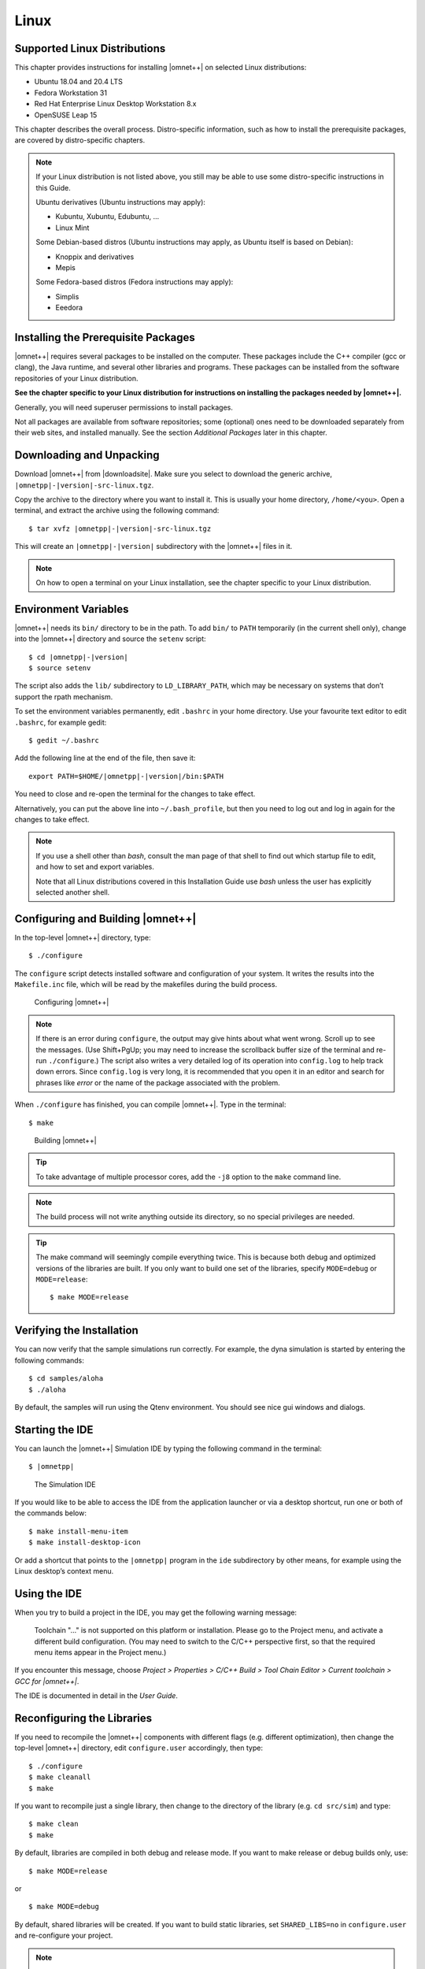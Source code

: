 Linux
=====

Supported Linux Distributions
-----------------------------

This chapter provides instructions for installing |omnet++| on selected Linux distributions:

-  Ubuntu 18.04 and 20.4 LTS

-  Fedora Workstation 31

-  Red Hat Enterprise Linux Desktop Workstation 8.x

-  OpenSUSE Leap 15

This chapter describes the overall process. Distro-specific information, such as how to install the prerequisite
packages, are covered by distro-specific chapters.

.. note::

   If your Linux distribution is not listed above, you still may be able to use some distro-specific instructions in
   this Guide.

   Ubuntu derivatives (Ubuntu instructions may apply):

   -  Kubuntu, Xubuntu, Edubuntu, …

   -  Linux Mint

   Some Debian-based distros (Ubuntu instructions may apply, as Ubuntu itself is based on Debian):

   -  Knoppix and derivatives

   -  Mepis

   Some Fedora-based distros (Fedora instructions may apply):

   -  Simplis

   -  Eeedora

Installing the Prerequisite Packages
------------------------------------

|omnet++| requires several packages to be installed on the computer. These packages include the C++ compiler (gcc or
clang), the Java runtime, and several other libraries and programs. These packages can be installed from the software
repositories of your Linux distribution.

**See the chapter specific to your Linux distribution for instructions on installing the packages needed by |omnet++|.**

Generally, you will need superuser permissions to install packages.

Not all packages are available from software repositories; some (optional) ones need to be downloaded separately from
their web sites, and installed manually. See the section *Additional Packages* later in this chapter.

Downloading and Unpacking
-------------------------

Download |omnet++| from |downloadsite|. Make sure you select to download
the generic archive, ``|omnetpp|-|version|-src-linux.tgz``.

Copy the archive to the directory where you want to install it. This is usually your home directory, ``/home/<you>``.
Open a terminal, and extract the archive using the following command:

::

   $ tar xvfz |omnetpp|-|version|-src-linux.tgz

This will create an ``|omnetpp|-|version|`` subdirectory with the |omnet++| files in it.

.. note::

   On how to open a terminal on your Linux installation, see the chapter specific to your Linux distribution.

Environment Variables
---------------------

|omnet++| needs its ``bin/`` directory to be in the path. To add ``bin/`` to ``PATH`` temporarily (in the current shell
only), change into the |omnet++| directory and source the ``setenv`` script:

::

   $ cd |omnetpp|-|version|
   $ source setenv

The script also adds the ``lib/`` subdirectory to ``LD_LIBRARY_PATH``, which may be necessary on systems that don’t
support the rpath mechanism.

To set the environment variables permanently, edit ``.bashrc`` in your home directory. Use your favourite text editor to
edit ``.bashrc``, for example gedit:

::

   $ gedit ~/.bashrc

Add the following line at the end of the file, then save it:

::

   export PATH=$HOME/|omnetpp|-|version|/bin:$PATH

You need to close and re-open the terminal for the changes to take effect.

Alternatively, you can put the above line into ``~/.bash_profile``, but then you need to log out and log in again for
the changes to take effect.

.. note::

   If you use a shell other than *bash*, consult the man page of that shell to find out which startup file to edit, and
   how to set and export variables.

   Note that all Linux distributions covered in this Installation Guide use *bash* unless the user has explicitly
   selected another shell.

Configuring and Building |omnet++|
----------------------------------

In the top-level |omnet++| directory, type:

::

   $ ./configure

The ``configure`` script detects installed software and configuration of your system. It writes the results into the
``Makefile.inc`` file, which will be read by the makefiles during the build process.

.. figure:: pictures/terminal-configuration.png
   :alt: Configuring |omnet++|
   :width: 75.0%

   Configuring |omnet++|

.. note::

   If there is an error during ``configure``, the output may give hints about what went wrong. Scroll up to see the
   messages. (Use Shift+PgUp; you may need to increase the scrollback buffer size of the terminal and re-run
   ``./configure``.) The script also writes a very detailed log of its operation into ``config.log`` to help track down
   errors. Since ``config.log`` is very long, it is recommended that you open it in an editor and search for phrases
   like *error* or the name of the package associated with the problem.

When ``./configure`` has finished, you can compile |omnet++|. Type in the terminal:

::

   $ make

.. figure:: pictures/terminal-make.png
   :alt: Building |omnet++|
   :width: 75.0%

   Building |omnet++|

.. tip::

   To take advantage of multiple processor cores, add the ``-j8`` option to the ``make`` command line.

.. note::

   The build process will not write anything outside its directory, so no special privileges are needed.

.. tip::

   The make command will seemingly compile everything twice. This is because both debug and optimized versions of the
   libraries are built. If you only want to build one set of the libraries, specify ``MODE=debug`` or ``MODE=release``:

   ::

      $ make MODE=release

Verifying the Installation
--------------------------

You can now verify that the sample simulations run correctly. For example, the dyna simulation is started by entering
the following commands:

::

   $ cd samples/aloha
   $ ./aloha

By default, the samples will run using the Qtenv environment. You should see nice gui windows and dialogs.

Starting the IDE
----------------

You can launch the |omnet++| Simulation IDE by typing the following command in the terminal:

::

   $ |omnetpp|

.. figure:: pictures/ide-initial.png
   :alt: The Simulation IDE
   :width: 75.0%

   The Simulation IDE

If you would like to be able to access the IDE from the application launcher or via a desktop shortcut, run one or both
of the commands below:

::

   $ make install-menu-item
   $ make install-desktop-icon

Or add a shortcut that points to the ``|omnetpp|`` program in the ``ide`` subdirectory by other means, for example using
the Linux desktop’s context menu.

Using the IDE
-------------

When you try to build a project in the IDE, you may get the following warning message:

   Toolchain "…" is not supported on this platform or installation. Please go to the Project menu, and activate a
   different build configuration. (You may need to switch to the C/C++ perspective first, so that the required menu
   items appear in the Project menu.)

If you encounter this message, choose *Project > Properties > C/C++ Build > Tool Chain Editor > Current toolchain >
GCC for |omnet++|*.

The IDE is documented in detail in the *User Guide*.

Reconfiguring the Libraries
---------------------------

If you need to recompile the |omnet++| components with different flags (e.g. different optimization), then change the
top-level |omnet++| directory, edit ``configure.user`` accordingly, then type:

::

   $ ./configure
   $ make cleanall
   $ make

If you want to recompile just a single library, then change to the directory of the library (e.g. ``cd src/sim``) and
type:

::

   $ make clean
   $ make

By default, libraries are compiled in both debug and release mode. If you want to make release or debug builds only,
use:

::

   $ make MODE=release

or

::

   $ make MODE=debug

By default, shared libraries will be created. If you want to build static libraries, set ``SHARED_LIBS=no`` in
``configure.user`` and re-configure your project.

.. note::

   For detailed description of all options please read the *Build Options* chapter.

Additional Packages
-------------------

Note that at this point, MPI, Doxygen and GraphViz have been installed as part of the prerequisites.

Qtenv
~~~~~

|omnet++| comes with a Qt based runtime environment that supports also 3D visualization. The new environment can be
disabled by the WITH_QTENV=no variable in the configure.user file and then running ``./configure``.

Akaroa
~~~~~~

Linux distributions do not contain the Akaroa package. It must be downloaded, compiled and installed manually before
installing |omnet++|.

.. note::

   As of version 2.7.9, Akaroa only supports Linux and Solaris.

Download Akaroa 2.7.9 from: http://www.cosc.canterbury.ac.nz/research/RG/net_sim/simulation_group/akaroa/download.chtml

Extract it into a temporary directory:

::

   $ tar xfz akaroa-2.7.9.tar.gz

Configure, build and install the Akaroa library. By default, it will be installed into the ``/usr/local/akaroa``
directory.

::

   $ ./configure
   $ make
   $ sudo make install

Go to the |omnet++| directory, and (re-)run the ``configure`` script. Akaroa will be automatically detected if you
installed it to the default location.

.. ifconfig:: what=='omnest'

   SystemC
   ~~~~~~~

   To enable SystemC integration, add SYSTEMC=yes to the configure.user file, run *configure* and then rebuild your
   project. You can check the systemc examples in the samples/systemc-embedding directory.

Nemiver
~~~~~~~

Nemiver is the default debugger for the |omnet++| just-in-time debugging facility (see the
``debugger-attach-on-startup`` and ``debugger-attach-on-error`` configuration options). Nemiver can be installed via the
package manager in most Linux distros. For example, on Ubuntu and other Debian-based distros you can install it by the
following command:

::

   $ sudo apt-get install nemiver
